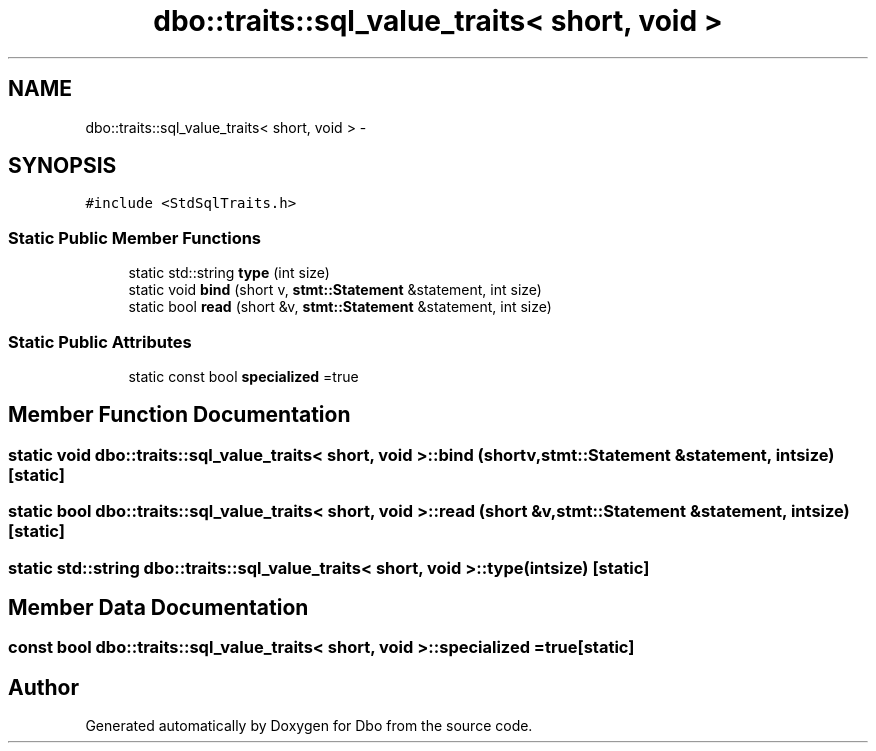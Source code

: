 .TH "dbo::traits::sql_value_traits< short, void >" 3 "Sat Feb 27 2016" "Dbo" \" -*- nroff -*-
.ad l
.nh
.SH NAME
dbo::traits::sql_value_traits< short, void > \- 
.SH SYNOPSIS
.br
.PP
.PP
\fC#include <StdSqlTraits\&.h>\fP
.SS "Static Public Member Functions"

.in +1c
.ti -1c
.RI "static std::string \fBtype\fP (int size)"
.br
.ti -1c
.RI "static void \fBbind\fP (short v, \fBstmt::Statement\fP &statement, int size)"
.br
.ti -1c
.RI "static bool \fBread\fP (short &v, \fBstmt::Statement\fP &statement, int size)"
.br
.in -1c
.SS "Static Public Attributes"

.in +1c
.ti -1c
.RI "static const bool \fBspecialized\fP =true"
.br
.in -1c
.SH "Member Function Documentation"
.PP 
.SS "static void \fBdbo::traits::sql_value_traits\fP< short, void >::bind (shortv, \fBstmt::Statement\fP &statement, intsize)\fC [static]\fP"

.SS "static bool \fBdbo::traits::sql_value_traits\fP< short, void >::read (short &v, \fBstmt::Statement\fP &statement, intsize)\fC [static]\fP"

.SS "static std::string \fBdbo::traits::sql_value_traits\fP< short, void >::type (intsize)\fC [static]\fP"

.SH "Member Data Documentation"
.PP 
.SS "const bool \fBdbo::traits::sql_value_traits\fP< short, void >::specialized =true\fC [static]\fP"


.SH "Author"
.PP 
Generated automatically by Doxygen for Dbo from the source code\&.
